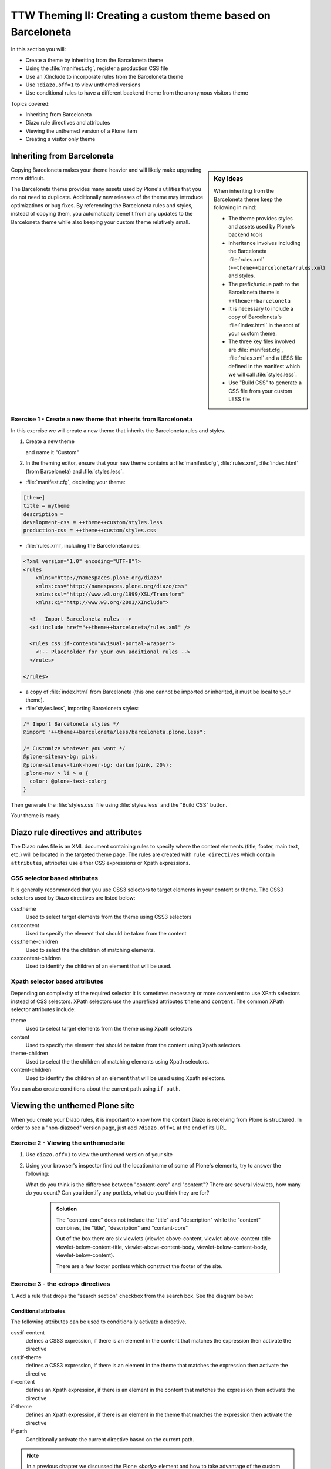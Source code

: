 =============================================================
TTW Theming II: Creating a custom theme based on Barceloneta
=============================================================

In this section you will:

* Create a theme by inheriting from the Barceloneta theme
* Using the :file:`manifest.cfg`, register a production CSS file
* Use an XInclude to incorporate rules from the Barceloneta theme
* Use ``?diazo.off=1`` to view unthemed versions
* Use conditional rules to have a different backend theme from the anonymous visitors theme

Topics covered:

* Inheriting from Barceloneta
* Diazo rule directives and attributes
* Viewing the unthemed version of a Plone item
* Creating a visitor only theme


Inheriting from Barceloneta
---------------------------
.. sidebar:: Key Ideas

       When inheriting from the Barceloneta theme keep the following in mind:

       * The theme provides styles and assets used by Plone's backend tools
       * Inheritance involves including the Barceloneta :file:`rules.xml` (``++theme++barceloneta/rules.xml``) and styles.
       * The prefix/unique path to the Barceloneta theme is ``++theme++barceloneta``
       * It is necessary to include a copy of Barceloneta's :file:`index.html` in the root of your custom theme.
       * The three key files involved are :file:`manifest.cfg`, :file:`rules.xml` and a LESS file defined in 
         the manifest which we will call :file:`styles.less`. 
       * Use "Build CSS" to generate a CSS file from your custom LESS file

Copying Barceloneta makes your theme heavier and will likely make upgrading more difficult.

The Barceloneta theme provides many assets used by Plone's utilities that you do not need
to duplicate. Additionally new releases of the theme may introduce optimizations or bug fixes.
By referencing the Barceloneta rules and styles, instead of copying them, you automatically benefit from
any updates to the Barceloneta theme while also keeping your custom theme relatively small.
          

Exercise 1 - Create a new theme that inherits from Barceloneta
++++++++++++++++++++++++++++++++++++++++++++++++++++++++++++++

In this exercise we will create a new theme that inherits the Barceloneta rules and styles.

1. Create a new theme

   .. image:: ../theming/_static/theming-new-theme.png
   
   
   and name it "Custom"
   
   .. image:: ../theming/_static/theming-new-theme2.png

2. In the theming editor, ensure that your new theme contains a :file:`manifest.cfg`, :file:`rules.xml`, 
   :file:`index.html` (from Barceloneta) and :file:`styles.less`.
   
- :file:`manifest.cfg`, declaring your theme:

.. code-block:: ini

    [theme]
    title = mytheme
    description =
    development-css = ++theme++custom/styles.less
    production-css = ++theme++custom/styles.css

- :file:`rules.xml`, including the Barceloneta rules:

.. code-block:: xml

    <?xml version="1.0" encoding="UTF-8"?>
    <rules
        xmlns="http://namespaces.plone.org/diazo"
        xmlns:css="http://namespaces.plone.org/diazo/css"
        xmlns:xsl="http://www.w3.org/1999/XSL/Transform"
        xmlns:xi="http://www.w3.org/2001/XInclude">

      <!-- Import Barceloneta rules -->
      <xi:include href="++theme++barceloneta/rules.xml" />

      <rules css:if-content="#visual-portal-wrapper">
        <!-- Placeholder for your own additional rules -->
      </rules>

    </rules>

- a copy of :file:`index.html` from Barceloneta (this one cannot be imported or inherited, it must be local to your theme).

- :file:`styles.less`, importing Barceloneta styles:

.. code-block:: css

    /* Import Barceloneta styles */
    @import "++theme++barceloneta/less/barceloneta.plone.less";

    /* Customize whatever you want */
    @plone-sitenav-bg: pink;
    @plone-sitenav-link-hover-bg: darken(pink, 20%);
    .plone-nav > li > a {
      color: @plone-text-color;
    }

Then generate the :file:`styles.css` file using :file:`styles.less` and the "Build CSS" button.

Your theme is ready.


Diazo rule directives and attributes
------------------------------------

The Diazo rules file is an XML document containing rules to specify where the content elements 
(title, footer, main text, etc.) will be located in the targeted theme page.
The rules are created with ``rule directives`` which contain ``attributes``, attributes
use either CSS expressions or Xpath expressions.

CSS selector based attributes
+++++++++++++++++++++++++++++
It is generally recommended that you use CSS3 selectors to target elements in your content or theme.
The CSS3 selectors used by Diazo directives are listed below:

css:theme
    Used to select target elements from the theme using CSS3 selectors
css:content
    Used to specify the element that should be taken from the content
css:theme-children
    Used to select the the children of matching elements.
css:content-children
    Used to identify the children of an element that will be used.


Xpath selector based attributes
+++++++++++++++++++++++++++++++

Depending on complexity of the required selector it is sometimes necessary or more convenient 
to use XPath selectors instead of CSS selectors. XPath selectors use the unprefixed
attributes ``theme`` and ``content``. The common XPath selector attributes include:

theme
    Used to select target elements from the theme using Xpath selectors
content
    Used to specify the element that should be taken from the content using Xpath selectors
theme-children
    Used to select the the children of matching elements using Xpath selectors.
content-children
    Used to identify the children of an element that will be used using Xpath selectors.

You can also create conditions about the current path using ``if-path``.


.. note: For a more comprehensive overview of all the Diazo rule directives
   and related attributes see: http://docs.diazo.org/en/latest/basic.html#rule-directives

Viewing the unthemed Plone site
-------------------------------

When you create your Diazo rules, it is important to know how the content Diazo is receiving from Plone is structured.
In order to see a "non-diazoed" version page, just add ``?diazo.off=1`` at the end of its URL.

Exercise 2 - Viewing the unthemed site
++++++++++++++++++++++++++++++++++++++

1. Use ``diazo.off=1`` to view the unthemed version of your site

2. Using your browser's inspector find out the location/name of some of Plone's elements, try to answer
   the following:
   
   What do you think is the difference between "content-core" and "content"?
   There are several viewlets, how many do you count?
   Can you identify any portlets, what do you think they are for?

    .. admonition:: Solution
       :class: toggle
       
       The "content-core" does not include the "title" and "description" while
       the "content" combines, the "title", "description" and "content-core"

       Out of the box there are six viewlets (viewlet-above-content, viewlet-above-content-title
       viewlet-below-content-title, viewlet-above-content-body, viewlet-below-content-body,
       viewlet-below-content).
        
       There are a few footer portlets which construct the footer of the site.


Exercise 3 - the <drop> directives
++++++++++++++++++++++++++++++++++

1. Add a rule that drops the "search section" checkbox from the search box.
See the diagram below:

  .. image:: ../theming/_static/theming-dropping-thesearchsection.png


Conditional attributes
^^^^^^^^^^^^^^^^^^^^^^
The following attributes can be used to conditionally activate a directive.

css:if-content
    defines a CSS3 expression, if there is an element in the content that matches the expression then activate the directive
css:if-theme
    defines a CSS3 expression, if there is an element in the theme that matches the expression then activate the directive
if-content
    defines an Xpath expression, if there is an element in the content that matches the expression then activate the directive
if-theme
    defines an Xpath expression, if there is an element in the theme that matches the expression then activate the directive
if-path
    Conditionally activate the current directive based on the current path.

.. note:: In a previous chapter we discussed the Plone `<body>` element and how to take advantage of the custom CSS classes associated with it.
    We were introduced to the attribute ``css:if-content``
    Remember that we are able to determine a lot of context related information from the classes
    such as::

        - the current user role, and his permissions,
        - the current content-type and its template,
        - the site section and sub section,
        - the current subsite (if any).

    Here is an example

    .. code-block:: xml

        <body template-summary_view portaltype-collection site-Plone section-news subsection-aggregator icons-on thumbs-on frontend viewpermission-view userrole-manager userrole-authenticated userrole-owner plone-toolbar-left plone-toolbar-expanded plone-toolbar-left-expanded pat-plone patterns-loaded>


Converting an existing HTML template into an theme
---------------------------------------------------
In the Plone "universe" it is not uncommon to convert an existing HTML template into a 
Diazo theme. Just ensure that when you zip up the source theme that there is a single folder
in the root of the zip file. We will explore this in more detail in the next exercise.

Exercise 4 - Convert a HTML template into a Diazo theme
+++++++++++++++++++++++++++++++++++++++++++++++++++++++

In this exercise we will walk through the process of converting an existing free HTML theme
into a Diazo based Plone theme.

.. image:: ../theming/_static/theming-startbootstrap-newage-theme.png

We've selected the free `New Age Bootstrap theme <https://github.com/BlackrockDigital/startbootstrap-new-age>`_.
The theme is already packaged in a manner that will work with the theming tool.

.. note:: When being distributed, Plone themes are packaged as zip files. A theme should be structured such that
          there is only one top level directory in the root of the zip file. By convention the directory
          should contain your index.html and supporting files, the supporting
          files (css, javascript and other files) may be in subdirectories.

1. To get started `download a copy of the New Age theme as a zip file <https://github.com/BlackrockDigital/startbootstrap-new-age/archive/master.zip>`_.
   Then upload it to the theme controlpanel.

    .. hint::
       :class: toggle

       This is a generic theme, it does not provide the Plone/Diazo specific :file:`rules.xml` or
       :file:`manifest.cfg` file. When you upload the zip file the theming tool generates a :file:`rules.xml`.
       In the next steps you will add additional files including a :file:`manifest.cfg` (perhaps in the future
       the manifest.cfg will also be generated for you). 

       .. image:: ../theming/_static/theming-uploadzipfile.png

       Select the downloaded zip file.

       .. image:: ../theming/_static/theming-uploadzipfile2.png

2. Add a :file:`styles.less` file and import the Barceloneta styles

3. Add a :file:`manifest.cfg` file, set the ``production-css`` equal to ``styles.css``

    .. hint::
       :class: toggle

       You can identify the theme path by reading your browser's address
       bar when your theme is open in the theming tool.
       You'll need to include the proper theme path in your :file:`manifest.cfg`,
       in this case it will most likely be something like ``++theme++startbootstrap-new-age-gh-pages``
       
       [theme]
       title = New Age
       prefix = ++theme++startbootstrap-new-age-gh-pages/
       production-css = ++theme++startbootstrap-new-age-gh-pages/styles.css
       

4. Add rules to include the Barceloneta backend utilities
   ::
   
       <?xml version="1.0" encoding="UTF-8"?>
    <rules
        xmlns="http://namespaces.plone.org/diazo"
        xmlns:css="http://namespaces.plone.org/diazo/css"
        xmlns:xsl="http://www.w3.org/1999/XSL/Transform"
        xmlns:xi="http://www.w3.org/2001/XInclude">
    
      <!-- Include the backend theme -->
      <xi:include href="++theme++barceloneta/backend.xml" />
  

5. include content, add site structure, drop unneeded elements, customize the menu

   .. warning:: 

     Look out for inline styles in this theme (ie. 
     the use of the ``style`` attribute inside of a tag). This is especially problematic with
     background images set with relative paths. The two issues that result are:
   
       * the relative path does not translate properly in the context of the
         theme. 
       * it can be tricky to dynamically replace background images provided by
         inline styles.
     
Creating a visitor only theme - conditionally enabling Barceloneta
------------------------------------------------------------------

Sometimes it is more convenient for your website administrators to use Barceloneta, Plone's default theme.
Other visitors would see a completely different layout provided by your custom theme.
To achieve this you will need to associate your visitor theme rules with
an expression like ``css:if-content="body.userrole-anonymous"``.
For rules that will affect logged in users you can use the expression
``css:if-content="body.:not(userrole-anonymous)"``.

Once you've combined the expressions above with the right Diazo rules you will be able
to present an anonymous visitor with a specific HTML theme while presenting the
Barceloneta theme to logged in users.

.. warning::

   The Barceloneta :file:`++theme++barceloneta/rules.xml` expects the  
   Barceloneta :file:`index.html` to reside locally in your current theme.
   To avoid conflict and to accomodate the inherited Barceloneta, ensure that
   your theme file has a different name such as :file:`front.html`. 


Exercise 5 - Convert the theme to be a visitors only theme
++++++++++++++++++++++++++++++++++++++++++++++++++++++++++

In this exercise we will alter our theme from the previous exercise to make it
into a visitor only theme.

1. Update the :file:`rules.xml` file to include Barceloneta rules

    .. hint::
       :class: toggle

       Use ``<xi:include href="++theme++barceloneta/rules.xml" />``

2. Add conditional rules to the :file:`rules.xml` so that the new theme is only shown to anonymous users
   rename the theme's :file:`index.html` to :file:`front.html` and add a copy of the Barceloneta :file:`index.html`
       
    .. hint::
       :class: toggle

       copy the contents of the Barceloneta index.html file
       then add it to the theme as the new :file:`index.html` file.

       change :file:`rules.xml` to look similar to this:

        .. code-block:: xml

            <?xml version="1.0" encoding="UTF-8"?>
            <rules
                xmlns="http://namespaces.plone.org/diazo"
                xmlns:css="http://namespaces.plone.org/diazo/css"
                xmlns:xsl="http://www.w3.org/1999/XSL/Transform"
                xmlns:xi="http://www.w3.org/2001/XInclude">

              <notheme css:if-not-content="#visual-portal-wrapper" />

              <rules css:if-content="body:not(.userrole-anonymous)">
                <!-- Import Barceloneta rules -->
                <xi:include href="++theme++barceloneta/rules.xml" />
              </rules>

              <rules css:if-content="body.userrole-anonymous">
                <theme href="front.html" />
                <replace css:theme-children=".intro header h2" css:content-children=".documentFirstHeading" />
                <replace css:theme-children=".summary" css:content-children=".documentDescription" />
                <replace css:theme-children=".preamble" css:content-children="#content-core" />
              </rules>
            </rules>